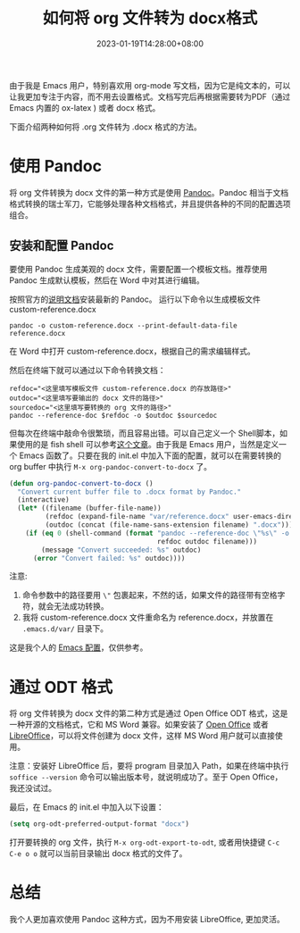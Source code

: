 #+TITLE: 如何将 org 文件转为 docx格式
#+DATE: 2023-01-19T14:28:00+08:00
#+DRAFT: false
#+TAGS[]: org-mode docx
#+CATEGORIES[]: Tools

由于我是 Emacs 用户，特别喜欢用 org-mode 写文档，因为它是纯文本的，可以让我更加专注于内容，而不用去设置格式。文档写完后再根据需要转为PDF（通过 Emacs 内置的 ox-latex ) 或者 docx 格式。

下面介绍两种如何将 .org 文件转为 .docx 格式的方法。
* 使用 Pandoc
将 org 文件转换为 docx 文件的第一种方式是使用 [[https://pandoc.org][Pandoc]]。Pandoc 相当于文档格式转换的瑞士军刀，它能够处理各种文档格式，并且提供各种的不同的配置选项组合。

**  安装和配置 Pandoc
要使用 Pandoc 生成美观的 docx 文件，需要配置一个模板文档。推荐使用 Pandoc 生成默认模板，然后在 Word 中对其进行编辑。

按照官方的[[https://pandoc.org/installing.html][说明文档]]安装最新的 Pandoc。
运行以下命令以生成模板文件 custom-reference.docx

#+begin_src shell
pandoc -o custom-reference.docx --print-default-data-file reference.docx
#+end_src

在 Word 中打开 custom-reference.docx，根据自己的需求编辑样式。

然后在终端下就可以通过以下命令转换文档：

#+begin_src shell
refdoc="<这里填写模板文件 custom-reference.docx 的存放路径>"
outdoc="<这里填写要输出的 docx 文件的路径>"
sourcedoc="<这里填写要转换的 org 文件的路径>"
pandoc --reference-doc $refdoc -o $outdoc $sourcedoc
#+end_src

但每次在终端中敲命令很繁琐，而且容易出错。可以自己定义一个 Shell脚本，如果使用的是 fish shell 可以参考[[https://arnesonium.com/2022/10/org-mode-to-docx-pipelin][这个文章]]。由于我是 Emacs 用户，当然是定义一个 Emacs 函数了。只要在我的 init.el 中加入下面的配置，就可以在需要转换的 org buffer 中执行 ~M-x org-pandoc-convert-to-docx~ 了。

#+begin_src emacs-lisp
(defun org-pandoc-convert-to-docx ()
  "Convert current buffer file to .docx format by Pandoc."
  (interactive)
  (let* ((filename (buffer-file-name))
         (refdoc (expand-file-name "var/reference.docx" user-emacs-directory))
         (outdoc (concat (file-name-sans-extension filename) ".docx")))
    (if (eq 0 (shell-command (format "pandoc --reference-doc \"%s\" -o \"%s\" \"%s\""
                                     refdoc outdoc filename)))
        (message "Convert succeeded: %s" outdoc)
      (error "Convert failed: %s" outdoc))))
#+end_src

注意:
1. 命令参数中的路径要用 ~\"~ 包裹起来，不然的话，如果文件的路径带有空格字符，就会无法成功转换。
2. 我将 custom-reference.docx 文件重命名为 reference.docx，并放置在 ~.emacs.d/var/~ 目录下。


这是我个人的 [[https://github.com/Eason0210/.emacs.d/blob/master/init.el#L613-L622][Emacs 配置]]，仅供参考。
* 通过 ODT 格式
将 org 文件转换为 docx 文件的第二种方式是通过 Open Office ODT 格式，这是一种开源的文档格式，它和 MS Word 兼容。如果安装了 [[https://www.openoffice.org][Open Office]] 或者 [[https://www.libreoffice.org/][LibreOffice]]，可以将文件创建为 docx 文件，这样 MS Word 用户就可以直接使用。

注意：安装好 LibreOffice 后，要将 program 目录加入 Path，如果在终端中执行 ~soffice --version~ 命令可以输出版本号，就说明成功了。至于 Open Office， 我还没试过。

最后，在 Emacs 的 init.el 中加入以下设置：
#+begin_src emacs-lisp
(setq org-odt-preferred-output-format "docx")
#+end_src

打开要转换的 org 文件，执行 ~M-x org-odt-export-to-odt~, 或者用快捷键 ~C-c C-e o o~ 就可以当前目录输出 docx 格式的文件了。
* 总结
我个人更加喜欢使用 Pandoc 这种方式，因为不用安装 LibreOffice, 更加灵活。
